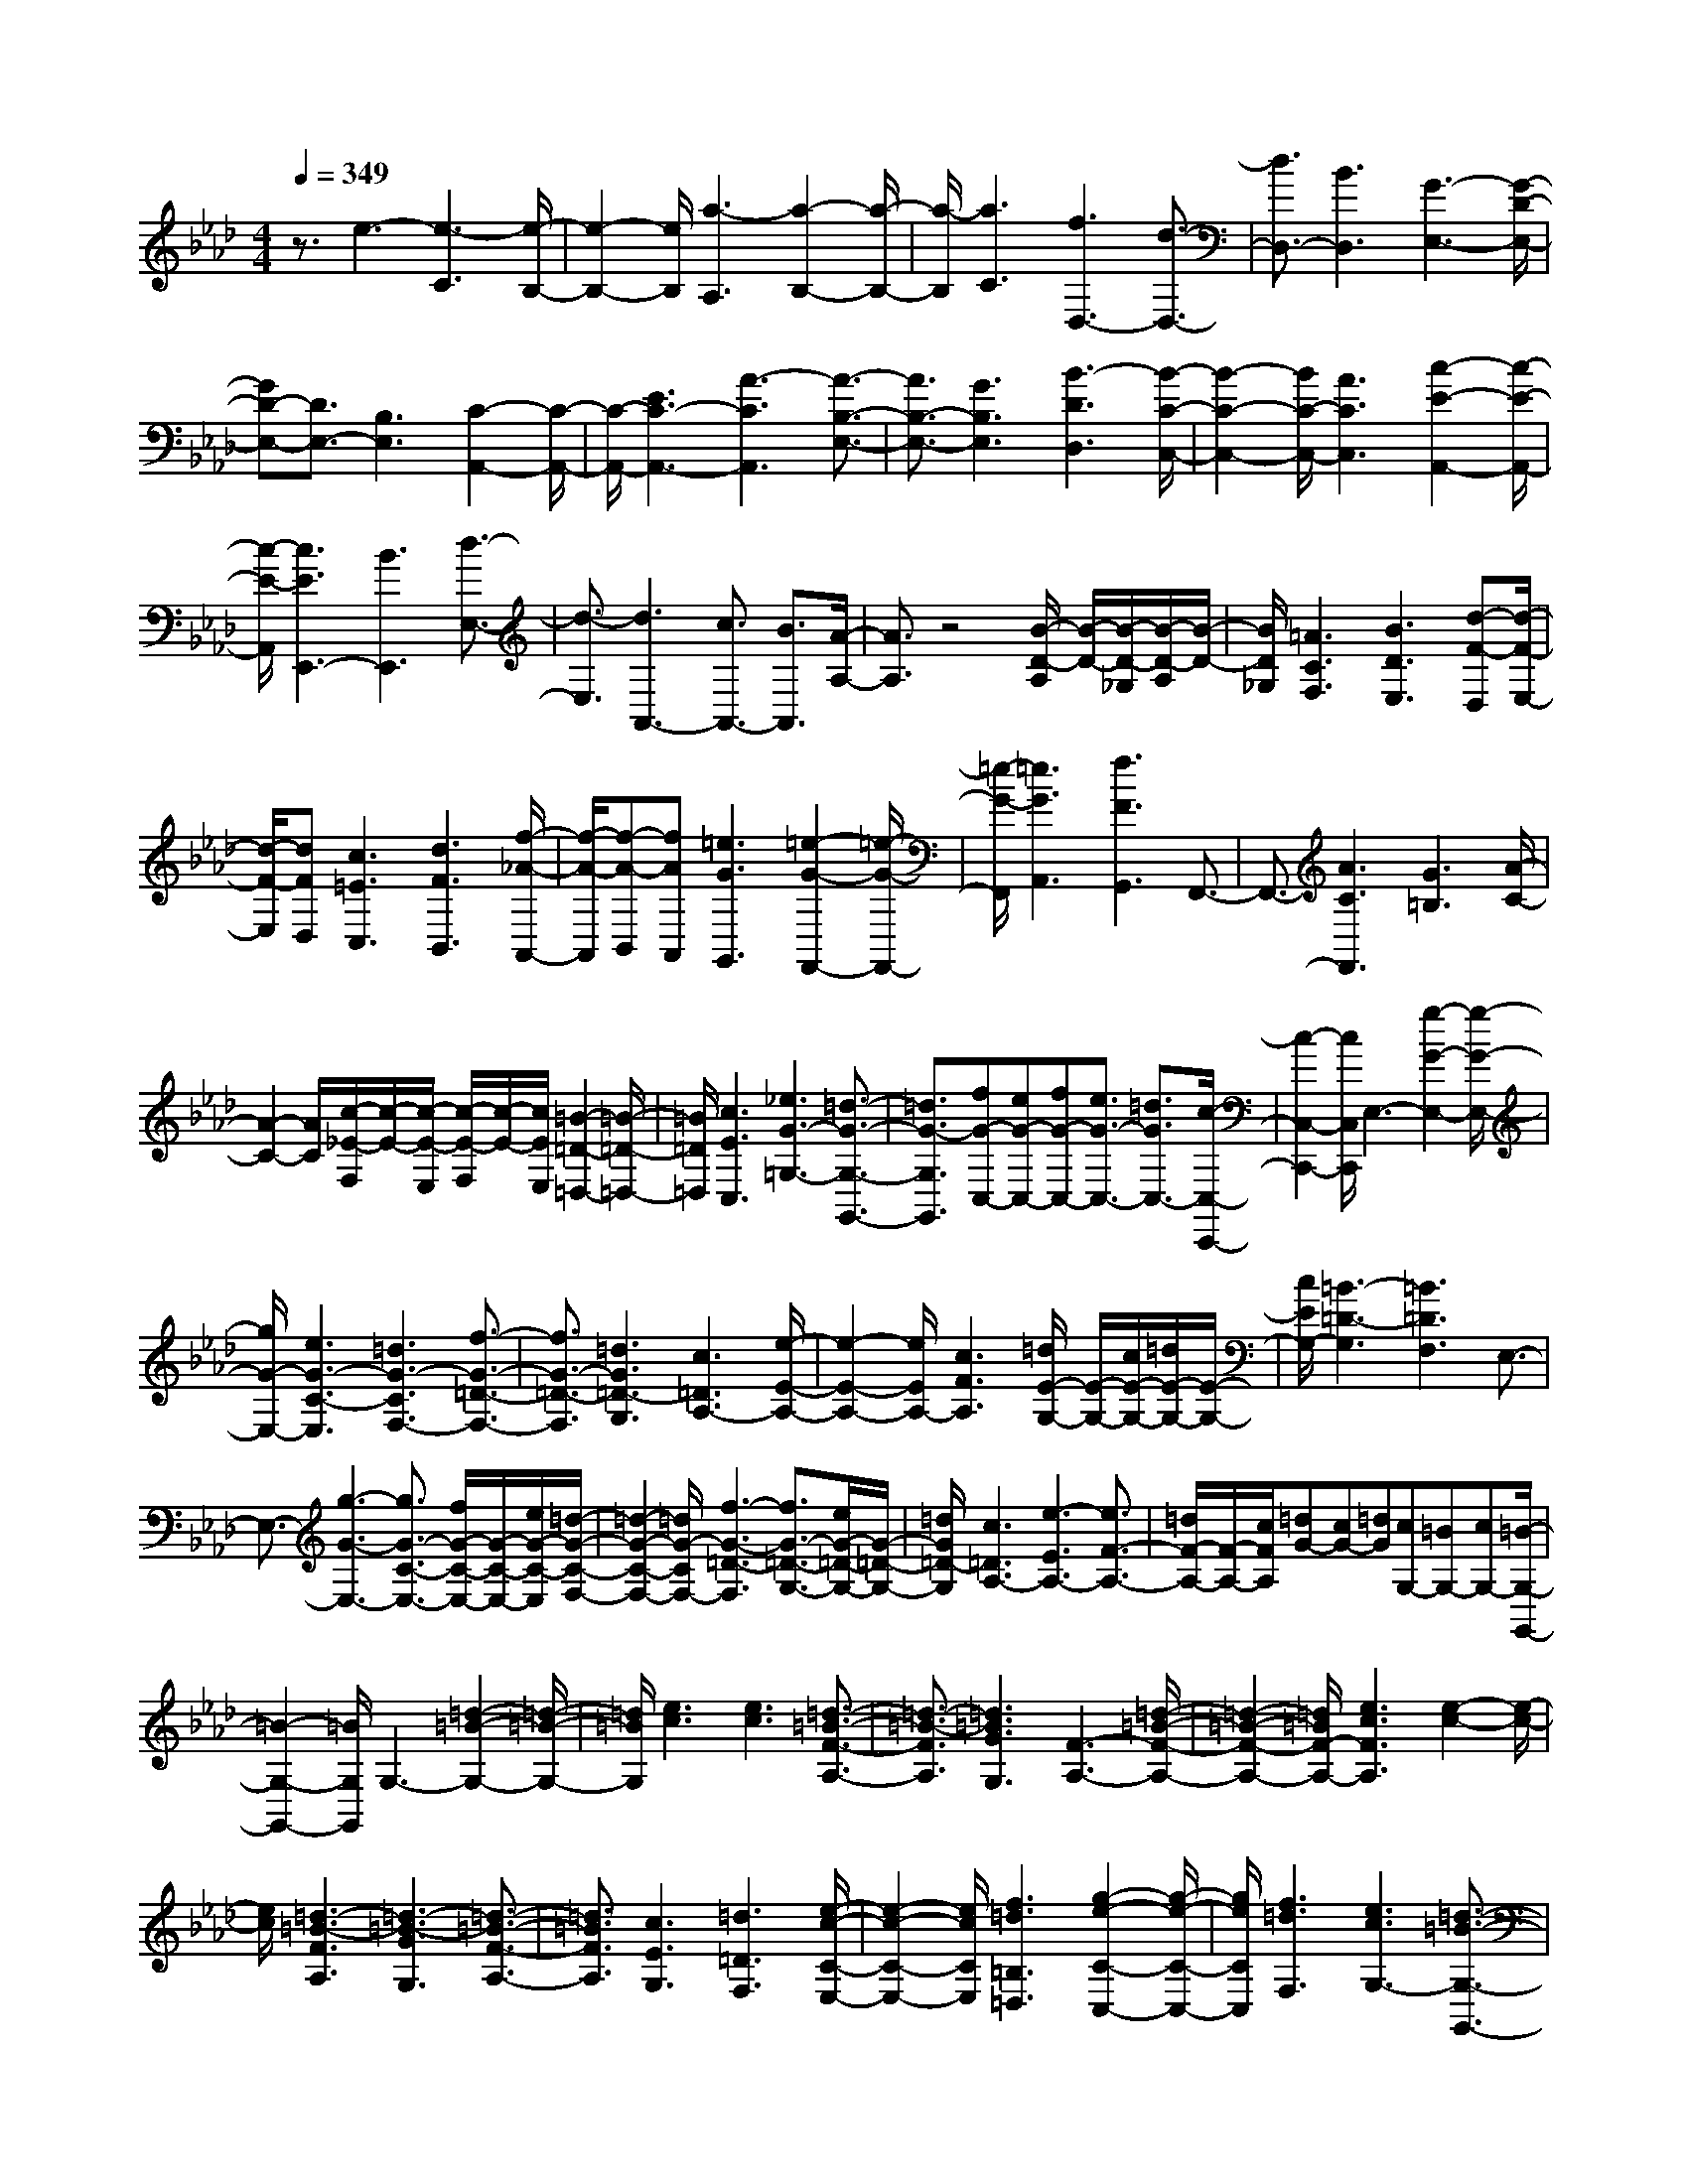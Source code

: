 % input file /home/ubuntu/MusicGeneratorQuin/training_data/scarlatti/K130.MID
X: 1
T: 
M: 4/4
L: 1/8
Q:1/4=349
K:Ab % 4 flats
%(C) John Sankey 1998
%%MIDI program 6
%%MIDI program 6
%%MIDI program 6
%%MIDI program 6
%%MIDI program 6
%%MIDI program 6
%%MIDI program 6
%%MIDI program 6
%%MIDI program 6
%%MIDI program 6
%%MIDI program 6
%%MIDI program 6
z3/2e3-[e3-C3][e/2-B,/2-]|[e2-B,2-] [e/2B,/2][a3-A,3][a2-B,2-][a/2-B,/2-]|[a/2-B,/2][a3C3][f3D,3-][d3/2-D,3/2-]|[d3/2D,3/2-][B3D,3][G3-E,3-][G/2-D/2-E,/2-]|
[GD-E,-][D3/2E,3/2-][B,3E,3][C2-A,,2-][C/2-A,,/2-]|[C/2-A,,/2-][E3C3-A,,3-][A3-C3A,,3][A3/2-B,3/2-E,3/2-]|[A3/2B,3/2-E,3/2-][G3B,3E,3][B3-D3D,3][B/2-C/2-C,/2-]|[B2-C2-C,2-] [B/2C/2-C,/2-][A3C3C,3][c2-E2-A,,2-][c/2-E/2-A,,/2-]|
[c/2-E/2-A,,/2][c3E3E,,3-][B3E,,3][d3/2-E,3/2-]|[d3/2-E,3/2][d3A,,3-][c3/2A,,3/2-] [B3/2A,,3/2][A/2-A,/2-]|[A3/2A,3/2]z4[B/2-D/2-A,/2] [B/2-D/2-][B/2-D/2-_G,/2][B/2-D/2-A,/2][B/2-D/2-]|[B/2D/2_G,/2][=A3C3F,3][B3D3E,3][d-F-D,][d/2-F/2-E,/2-]|
[d/2-F/2-E,/2][dFD,][c3=E3C,3][d3F3B,,3][f/2-_A/2-A,,/2-]|[f/2-A/2-A,,/2][f-A-B,,][fAA,,][=e3G3G,,3][=e2-G2-F,,2-][=e/2-G/2-F,,/2-]|[=e/2-G/2-F,,/2][=e3G3A,,3][f3F3G,,3]F,,3/2-|F,,3/2-[A3C3F,,3][G3=B,3][A/2-C/2-]|
[A2-C2-] [A/2C/2][c/2-_E/2-F,/2][c/2-E/2-][c/2-E/2-E,/2] [c/2-E/2-F,/2][c/2-E/2-][c/2E/2E,/2][=B2-=D2-=D,2-][=B/2-=D/2-=D,/2-]|[=B/2=D/2=D,/2][c3E3C,3][_e3G3-=G,3-][=d3/2-G3/2-G,3/2-G,,3/2-]|[=d3/2G3/2-G,3/2G,,3/2][fG-C,-][eG-C,-][fG-C,-][e3/2G3/2-C,3/2-] [=d3/2G3/2C,3/2-][c/2-C,/2-C,,/2-]|[c2-C,2-C,,2-] [c/2C,/2C,,/2]E,3-[g2-G2-E,2-][g/2-G/2-E,/2-]|
[g/2G/2-E,/2-][e3G3-C3-E,3][=d3G3-C3F,3-][f3/2-G3/2-=D3/2-F,3/2-]|[f3/2G3/2-=D3/2-F,3/2][=d3G3=D3-G,3][c3=D3A,3-][e/2-E/2-A,/2-]|[e2-E2-A,2-] [e/2E/2A,/2-][c3F3A,3][=d/2E/2-G,/2-] [E/2-G,/2-][c/2E/2-G,/2-][=d/2E/2-G,/2-][E/2-G,/2-]|[c/2E/2G,/2-][=B3-=D3-G,3][=B3=D3F,3]E,3/2-|
E,3/2-[g3-G3-E,3-][g3/2G3/2-C3/2-E,3/2-] [f/2G/2-C/2-E,/2-][G/2-C/2-E,/2-][e/2G/2-C/2-E,/2][=d/2-G/2-C/2-F,/2-]|[=d2-G2-C2-F,2-] [=d/2G/2-C/2F,/2-][f3-G3-=D3-F,3][f3/2G3/2-=D3/2-G,3/2-][e/2G/2-=D/2-G,/2-][G/2-=D/2-G,/2-]|[=d/2G/2=D/2-G,/2][c3=D3A,3-][e3-E3A,3-][e3/2F3/2-A,3/2-]|[=d/2F/2-A,/2-][F/2-A,/2-][c/2F/2A,/2][=dG-][cG-][=dG][cG,-][=BG,-][cG,-][=B/2-G,/2-G,,/2-]|
[=B2-G,2-G,,2-] [=B/2G,/2G,,/2]G,3-[=d2-=B2-G,2-][=d/2-=B/2-G,/2-]|[=d/2=B/2G,/2][e3c3][e3c3][=d3/2-=B3/2-F3/2-A,3/2-]|[=d3/2-=B3/2-F3/2A,3/2][=d3=B3G3G,3][F3-A,3-][=d/2-=B/2-F/2-A,/2-]|[=d2-=B2-F2-A,2-] [=d/2=B/2F/2-A,/2-][e3c3F3A,3][e2-c2-][e/2-c/2-]|
[e/2c/2][=d3-=B3-F3A,3][=d3-=B3-G3G,3][=d3/2-=B3/2-F3/2-A,3/2-]|[=d3/2=B3/2F3/2A,3/2][c3E3G,3][=d3=D3F,3][e/2-c/2-C/2-E,/2-]|[e2-c2-C2-E,2-] [e/2c/2C/2E,/2][f3=d3=B,3=D,3][g2-e2-C2-C,2-][g/2-e/2-C/2-C,/2-]|[g/2e/2C/2C,/2][f3=d3F,3][e3c3G,3-][=d3/2-=B3/2-G,3/2-G,,3/2-]|
[=d3/2=B3/2G,3/2G,,3/2][c2-C,2-][c/2C,/2-] C,/2[=d3=B3F3-A,3-][e/2-c/2-F/2-A,/2-]|[e2-c2-F2-A,2-] [e/2c/2F/2-A,/2-][f3/2c3/2-F3/2-A,3/2-] [e3/2c3/2F3/2A,3/2][=d2-=B2-F2-A,2-][=d/2-=B/2-F/2-A,/2-]|[=d/2-=B/2-F/2A,/2][=d3=B3G3G,3][F3-A,3-][=d3/2-=B3/2-F3/2-A,3/2-]|[=d3/2=B3/2F3/2-A,3/2-][e3c3F3-A,3-][f3/2c3/2-F3/2-A,3/2-] [e3/2c3/2F3/2A,3/2][=d/2-=B/2-F/2-A,/2-]|
[=d2-=B2-F2-A,2-] [=d/2-=B/2-F/2A,/2][=d3-=B3-G3G,3][=d2-=B2-F2-A,2-][=d/2-=B/2-F/2-A,/2-]|[=d/2=B/2F/2A,/2][c3E3G,3][=d3=D3F,3][e3/2-c3/2-C3/2-E,3/2-]|[e3/2c3/2C3/2E,3/2][f3=d3=B,3=D,3][g3e3C3C,3][f/2-=d/2-F,/2-]|[f2-=d2-F,2-] [f/2=d/2F,/2][e3c3G,3][=d2-=B2-F,2-][=d/2-=B/2-F,/2-]|
[=d/2=B/2F,/2][e-c-E,][e-c-F,][ecE,][f3=d3=D,3][g3/2-e3/2-C,3/2-]|[g3/2e3/2C,3/2][f3A3F,3][e3G3G,3][=d/2-F/2-F,/2-]|[=d2-F2-F,2-] [=d/2F/2F,/2][c-E-E,][c-E-F,][cEE,][=d2-F2-=D,2-][=d/2-F/2-=D,/2-]|[=d/2F/2=D,/2][e3G3C,3][=d3F3F,3][c3/2-E3/2-G,3/2-]|
[c3/2E3/2G,3/2][=B3=D3F,3][e-c-E,][e-c-F,][ecE,][f/2-=d/2-=D,/2-]|[f2-=d2-=D,2-] [f/2=d/2=D,/2][g3e3C,3][f2-=d2-F,2-][f/2-=d/2-F,/2-]|[f/2=d/2F,/2][e3c3G,3-][=d3=B3G,3G,,3][=B3/2-C,3/2-]|[=B4-C,4-] [c/2-=B/2C,/2-][c3-C,3]c/2-|
c/2z2[e3c3][f2-_d2-][f/2-d/2-]|[f/2d/2][f3d3][e3c3E3C3][F3/2-_D3/2-]|[F3/2D3/2][F3D3][a3c3E3C3][b/2-d/2-]|[b2-d2-] [b/2d/2][b3d3][a2-c2-A2-C2-][a/2-c/2-A/2-C/2-]|
[a/2-c/2A/2C/2][a3-_B3D3][a3A3-C3-][gA-C-][a/2-A/2-C/2-]|[a/2A/2-C/2-][gAC][f3-F3D3][f3E3-C3-][e/2-E/2-C/2-]|[e/2E/2-C/2-][fE-C-][eEC][d3-D3_B,3][d2-C2-A,2-][d/2-C/2-A,/2-]|[d/2C/2-A,/2-][cC-A,-][dC-A,-][cCA,][B3-B,3G,3][B3/2-A,3/2-F,3/2-]|
[B3/2A,3/2F,3/2-][BC-F,-][AC-F,-][BCF,-][A=D-F,-][G=D-F,-][A=DF,][G/2-E/2-E,/2-]|[G2-E2-E,2-] [G/2E/2-E,/2-][B3E3-E,3-][e2-E2-E,2-][e/2-E/2-E,/2-]|[e/2E/2E,/2][B3E3-F,3-][BE-F,-][AE-F,-][BEF,-][A=D-F,-][G/2-=D/2-F,/2-]|[G/2=D/2-F,/2-][A=DF,][G3E3-E,3-][e3E3-E,3-][g/2-E/2-E,/2-]|
[g2-E2-E,2-] [g/2E/2E,/2][B3E3-F,3-][BE-F,-][AE-F,-][B/2-E/2-F,/2-]|[B/2E/2F,/2-][A=D-F,-][G=D-F,-][A=DF,][G3/2E3/2-][F3/2E3/2][E3/2E,3/2-]|[=D3/2E,3/2-][E3E,3E,,3]E,3-[e/2-_G/2-E,/2-]|[e2-_G2-E,2-] [e/2_G/2E,/2][d3F3][e2-_G2-][e/2-_G/2-]|
[e/2_G/2][_g-B-F][_g-B-E][_gBF][f-A-E][f-A-F][fAE][_g3/2-B3/2-F3/2]|[_g3/2B3/2E3/2][b3d3_D3][=a3c3C3][=a/2-c/2-B,/2-]|[=a2-c2-B,2-] [=a/2-c/2-B,/2][=a3c3D3][b2-d2-C2-][b/2-d/2-C/2-]|[b/2d/2C/2]B,3-[d3F3B,3][c3/2-=E3/2-]|
[c3/2=E3/2][d3F3][f/2-A/2-B,/2][f/2-A/2-][f/2-A/2-A,/2] [f/2-A/2-B,/2][f/2-A/2-][f/2A/2A,/2][=e/2-=G/2-G,/2-]|[=e2-G2-G,2-] [=e/2G/2G,/2][f3A3A,3-F,3-][_a2-f2-c2-A,2-F,2-][a/2-f/2-c/2-A,/2-F,/2-]|[a/2f/2c/2-A,/2F,/2][=g3=e3c3-G,3C,3][a3-c3-F,,3][a3/2c3/2-F,3/2-]|[g3/2c3/2F,3/2][f3G,3]A,3-[c'/2-c/2-A,/2-]|
[c'2-c2-A,2-] [c'/2c/2-A,/2-][a3c3-F3-A,3][g2-c2-F2-B,2-][g/2-c/2-F/2-B,/2-]|[g/2c/2-F/2B,/2-][b3c3-G3-B,3][g3c3G3-C3][f3/2-G3/2-D3/2-]|[f3/2G3/2D3/2-][a3A3D3-][f3B3D3][g/2A/2-C/2-]|[A/2-C/2-][f/2A/2-C/2-][g/2A/2-C/2-][A/2-C/2-] [f/2A/2C/2-][=e3-G3-C3][=e2-G2-B,2-][=e/2-G/2-B,/2-]|
[=e/2G/2B,/2]A,3-[c'3-c3-A,3-][c'3/2c3/2-F3/2-A,3/2-]|[b/2c/2-F/2-A,/2-][c/2-F/2-A,/2-][a/2c/2-F/2-A,/2][g3c3-F3B,3-][b3-c3-G3-B,3][b/2-c/2-G/2-C/2-]|[bc-G-C-][a/2c/2-G/2-C/2-][c/2-G/2-C/2-] [g/2c/2G/2-C/2][f3G3D3-][a2-A2-D2-][a/2-A/2-D/2-]|[a/2-A/2D/2-][a3/2B3/2-D3/2-] [g/2B/2-D/2-][B/2-D/2-][f/2B/2D/2][gc-][fc-][gc][fC-][=e/2-C/2-]|
[=e/2C/2-][fC][=e3C,3]C,,3-[g/2-=e/2-C,,/2-]|[g2-=e2-C,,2-] [g/2=e/2C,,/2-][a3f3C,,3][a2-f2-][a/2-f/2-]|[a/2f/2][g3-=e3-B3D3][g3=e3c3C3][B3/2-D3/2-]|[B3/2-D3/2-][g3=e3B3-D3-][a3f3B3D3][a/2-f/2-]|
[a2-f2-] [a/2f/2][g3-=e3-B3D3][g2-=e2-c2-C2-][g/2-=e/2-c/2-C/2-]|[g/2-=e/2-c/2C/2][g3=e3B3D3][f3A3C3][g3/2-G3/2-B,3/2-]|[g3/2G3/2B,3/2][a3f3F3A,3][b3g3=E3G,3][c'/2-a/2-F/2-F,/2-]|[c'2-a2-F2-F,2-] [c'/2a/2F/2F,/2][b3g3B,3][a2-f2-C2-][a/2-f/2-C/2-]|
[a/2f/2C/2-][g3=e3C3C,3][f3F,3][g3/2-=e3/2-B3/2-D3/2-]|[g3/2=e3/2B3/2-D3/2-][b3g3B3-D3-][b3/2f3/2-B3/2-D3/2-] [a3/2f3/2B3/2D3/2][g/2-=e/2-B/2-D/2-]|[g2-=e2-B2-D2-] [g/2-=e/2-B/2D/2][g3=e3c3C3][B2-D2-][B/2-D/2-]|[B/2-D/2-][g3=e3B3-D3-][b3g3B3-D3-][b3/2f3/2-B3/2-D3/2-]|
[a3/2f3/2B3/2D3/2][g3-=e3-B3D3][g3-=e3-c3C3][g/2-=e/2-B/2-D/2-]|[g2-=e2-B2-D2-] [g/2=e/2B/2D/2][f3A3C3][g2-G2-B,2-][g/2-G/2-B,/2-]|[g/2G/2B,/2][a3f3F3A,3][b3g3=E3G,3][c'3/2-a3/2-F3/2-F,3/2-]|[c'3/2a3/2F3/2F,3/2][b3g3B,3][a3f3C3][_g/2-_e/2-B,/2-]|
[_g2-e2-B,2-] [_g/2e/2B,/2][f3-e3=A,3-][f2-d2-=A,2-][f/2-d/2-=A,/2-]|[f/2d/2=A,/2][f3d3B,3][e3-d3G,3-][e3/2-B3/2-G,3/2-]|[e3/2B3/2G,3/2][e3c3_A,3][d3c3F,3][d/2-B/2-G,/2-]|[d2-B2-G,2-] [d/2B/2G,/2][c3B3E,3][c2-A2-F,2-][c/2-A/2-F,/2-]|
[c/2A/2F,/2][B3G3_D,3][B3G3E,3][A3/2-_E3/2-C,3/2-]|[A3/2E3/2-C,3/2][B3E3-B,,3][c3E3-A,,3][d/2-E/2-G,,/2-]|[d2-E2-G,,2-] [d/2-E/2G,,/2][d3E3-G,3][c2-E2-A,2-][c/2-E/2-A,/2-]|[c/2E/2-A,/2][B2-E2-E,2-][B/2E/2-E,/2-][E/2E,/2-][e3G3E,3][f3/2-A3/2-]|
[f3/2A3/2][f3A3][e3-G3-E3G,3][e/2-G/2-F/2-A,/2-]|[e2-G2-F2-A,2-] [e/2G/2F/2A,/2][F3A,3][B2-G2-E2-G,2-][B/2-G/2-E/2-G,/2-]|[B/2G/2E/2-G,/2-][c3A3E3G,3][c3A3][B3/2-G3/2-E3/2-G,3/2-]|[B3/2-G3/2-E3/2G,3/2][B3G3F3A,3][E3G,3][f/2-G/2-E,/2-]|
[f2-G2-E,2-] [f/2G/2-E,/2-][e3G3E,3][d2-A2-F,2-][d/2-A/2-F,/2-]|[d/2A/2-F,/2-][c3A3F,3][B3G3G,3][c3/2-A3/2-A,3/2-]|[c3/2A3/2A,3/2-][f3d3A,3][e3c3D,3][d/2-B/2-E,/2-]|[d2-B2-E,2-] [d/2B/2E,/2][c3A3F,3][B2-G2-G,2-][B/2-G/2-G,/2-]|
[B/2G/2G,/2][c3A3A,3][d3B3B,3][e3/2-A3/2-C3/2-]|[e3/2A3/2C3/2][d3B3D3][c3A3E3][B/2-G/2-D/2-]|[B2-G2-D2-] [B/2G/2D/2][c3A3C3][d2-B2-B,2-][d/2-B/2-B,/2-]|[d/2B/2B,/2][e3c3A,3][d3B3D3][c3/2-A3/2-E3/2-]|
[c3/2A3/2E3/2][B3G3D3][c3A3C3][d/2-B/2-B,/2-]|[d2-B2-B,2-] [d/2B/2B,/2]z/2[e3c3A,3] [d2-B2-D,2-]|[dBD,][c3A3E,3] [B3G3D,3][c-A-C,-]|[c2A2C,2] z/2[d3B3B,,3][e2-c2-A,,2-][e/2-c/2-A,,/2-]|
[e/2c/2A,,/2][d3B3D,3-D,,3-][D,/2-D,,/2-] [c2-A2-D,2-D,,2-] [c/2-A/2-D,/2D,,/2][c/2A/2][B-G-E,-E,,-]|[B2G2E,2E,,2] z/2[G4-A,4-A,,4-][G3/2-A,3/2-A,,3/2-]|[G4-A,4-A,,4-] [G/2A,/2-A,,/2-][A3-A,3-A,,3-][A/2-A,/2-A,,/2-]|[A8-A,8-A,,8-]|
[A8-A,8-A,,8-]|[A3/2A,3/2-A,,3/2-]
